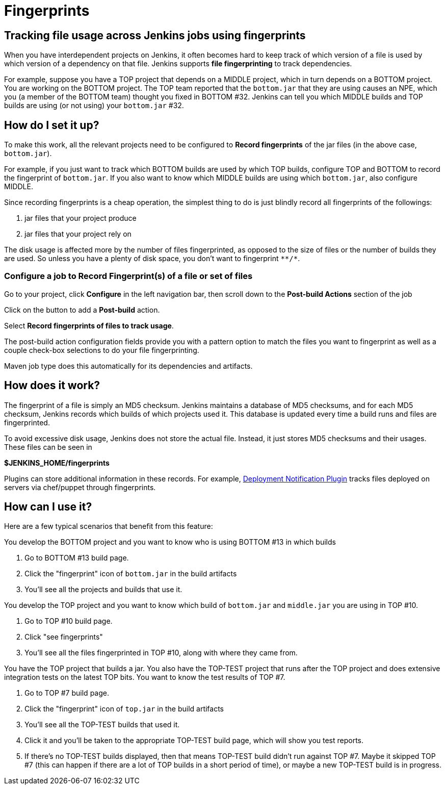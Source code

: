= Fingerprints

== Tracking file usage across Jenkins jobs using fingerprints

When you have interdependent projects on Jenkins, it often becomes hard
to keep track of which version of a file is used by which version of a
dependency on that file.
Jenkins supports *file fingerprinting* to track dependencies.

For example, suppose you have a TOP project that depends on a MIDDLE
project, which in turn depends on a BOTTOM project.
You are working on the BOTTOM project.
The TOP team reported that the `+bottom.jar+` that they are using causes
an NPE, which you (a member of the BOTTOM team) thought you fixed in
BOTTOM #32.
Jenkins can tell you which MIDDLE builds and TOP builds are using (or not
using) your `+bottom.jar+` #32.

== How do I set it up?

To make this work, all the relevant projects need to be configured to
*Record fingerprints* of the jar files (in the above case,
`+bottom.jar+`).

For example, if you just want to track which BOTTOM builds are used by
which TOP builds, configure TOP and BOTTOM to record the fingerprint
of `+bottom.jar+`.
If you also want to know which MIDDLE builds are using which
`+bottom.jar+`, also configure MIDDLE.

Since recording fingerprints is a cheap operation, the simplest thing to
do is just blindly record all fingerprints of the followings:

. jar files that your project produce
. jar files that your project rely on

The disk usage is affected more by the number of files fingerprinted, as
opposed to the size of files or the number of builds they are used.
So unless you have a plenty of disk space, you don't want to fingerprint
`+**/*+`.

=== Configure a job to Record Fingerprint(s) of a file or set of files

Go to your project, click *Configure* in the left navigation bar, then
scroll down to the *Post-build Actions* section of the job

Click on the button to add a *Post-build* action.

Select *Record fingerprints of files to track usage*.

The post-build action configuration fields provide you with a pattern
option to match the files you want to fingerprint as well as a couple
check-box selections to do your file fingerprinting.

Maven job type does this automatically for its dependencies and
artifacts.

== How does it work?

The fingerprint of a file is simply an MD5 checksum. Jenkins maintains a
database of MD5 checksums, and for each MD5 checksum, Jenkins records
which builds of which projects used it.
This database is updated every time a build runs and files are
fingerprinted.

To avoid excessive disk usage, Jenkins does not store the actual
file.
Instead, it just stores MD5 checksums and their usages.
These files can be seen in

*$JENKINS_HOME/fingerprints*

Plugins can store additional information in these records.
For example,
https://plugins.jenkins.io/deployment-notification/[Deployment Notification Plugin]
tracks files deployed on servers via chef/puppet through fingerprints.

== How can I use it?

Here are a few typical scenarios that benefit from this feature:

You develop the BOTTOM project and you want to know who is using BOTTOM
#13 in which builds

. Go to BOTTOM #13 build page.
. Click the "fingerprint" icon of `+bottom.jar+` in the build artifacts
. You'll see all the projects and builds that use it.

You develop the TOP project and you want to know which build of
`+bottom.jar+` and `+middle.jar+` you are using in TOP #10.

. Go to TOP #10 build page.
. Click "see fingerprints"
. You'll see all the files fingerprinted in TOP #10, along with where
they came from.

You have the TOP project that builds a jar.
You also have the TOP-TEST project that runs after the TOP project and does extensive
integration tests on the latest TOP bits. You want to know the test results of TOP
#7.

. Go to TOP #7 build page.
. Click the "fingerprint" icon of `+top.jar+` in the build artifacts
. You'll see all the TOP-TEST builds that used it.
. Click it and you'll be taken to the appropriate TOP-TEST build page,
which will show you test reports.
. If there's no TOP-TEST builds displayed, then that means TOP-TEST
build didn't run against TOP #7. Maybe it skipped TOP #7 (this can
happen if there are a lot of TOP builds in a short period of time), or
maybe a new TOP-TEST build is in progress.
